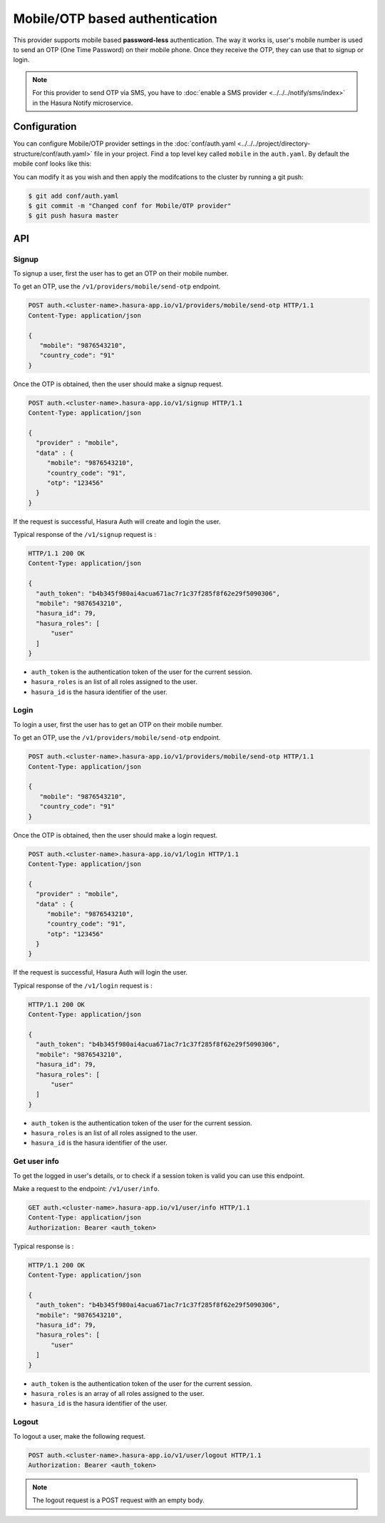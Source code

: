 .. .. meta::
   :description: Hasura Auth mobile provider
   :keywords: hasura, users, signup, login, mobile, verify mobile


Mobile/OTP based authentication
===============================

This provider supports mobile based **password-less** authentication. The way it
works is, user's mobile number is used to send an OTP (One Time Password) on their mobile phone.
Once they receive the OTP, they can use that to signup or login.


.. note::

  For this provider to send OTP via SMS, you have to :doc:`enable a SMS provider <../../../notify/sms/index>` in
  the Hasura Notify microservice.

Configuration
-------------

You can configure Mobile/OTP provider settings in the :doc:`conf/auth.yaml <../../../project/directory-structure/conf/auth.yaml>` file in your project. Find a top level key called ``mobile`` in the ``auth.yaml``. By default the mobile conf looks like this:

.. snippet:: yaml
    :filename: auth.yaml

    mobile:
      # Template for the SMS that is sent. This is a Jinja template. Leave the
      # "{{otp}}" as it is. It will be used by the auth service to inject the
      # actual token.
      smsTemplate: |
        Verify your acccount with {{ cluster.name }}! Your OTP is {{ "{{otp}}" }}.
      # OTP expiry time in minutes
      otpExpiryTime: "15"
      # OTP length is optional. default value is 6
      otpLength: "6"

You can modify it as you wish and then apply the modifcations to the cluster by running a git push:

.. code-block:: bash

  $ git add conf/auth.yaml
  $ git commit -m "Changed conf for Mobile/OTP provider"
  $ git push hasura master

API
---

Signup
~~~~~~

To signup a user, first the user has to get an OTP on their mobile number.

To get an OTP, use the ``/v1/providers/mobile/send-otp`` endpoint.

.. code-block:: http

   POST auth.<cluster-name>.hasura-app.io/v1/providers/mobile/send-otp HTTP/1.1
   Content-Type: application/json

   {
      "mobile": "9876543210",
      "country_code": "91"
   }


Once the OTP is obtained, then the user should make a signup request.

.. code-block:: http

   POST auth.<cluster-name>.hasura-app.io/v1/signup HTTP/1.1
   Content-Type: application/json

   {
     "provider" : "mobile",
     "data" : {
        "mobile": "9876543210",
        "country_code": "91",
        "otp": "123456"
     }
   }


If the request is successful, Hasura Auth will create and login the user.

Typical response of the ``/v1/signup`` request is :

.. code-block:: http

   HTTP/1.1 200 OK
   Content-Type: application/json

   {
     "auth_token": "b4b345f980ai4acua671ac7r1c37f285f8f62e29f5090306",
     "mobile": "9876543210",
     "hasura_id": 79,
     "hasura_roles": [
         "user"
     ]
   }

* ``auth_token``  is the authentication token of the user for the current
  session.

* ``hasura_roles``  is an list of all roles assigned to the user.

* ``hasura_id``  is the hasura identifier of the user.


Login
~~~~~

To login a user, first the user has to get an OTP on their mobile number.

To get an OTP, use the ``/v1/providers/mobile/send-otp`` endpoint.

.. code-block:: http

   POST auth.<cluster-name>.hasura-app.io/v1/providers/mobile/send-otp HTTP/1.1
   Content-Type: application/json

   {
      "mobile": "9876543210",
      "country_code": "91"
   }


Once the OTP is obtained, then the user should make a login request.

.. code-block:: http

   POST auth.<cluster-name>.hasura-app.io/v1/login HTTP/1.1
   Content-Type: application/json

   {
     "provider" : "mobile",
     "data" : {
        "mobile": "9876543210",
        "country_code": "91",
        "otp": "123456"
     }
   }

If the request is successful, Hasura Auth will login the user.

Typical response of the ``/v1/login`` request is :

.. code-block:: http

   HTTP/1.1 200 OK
   Content-Type: application/json

   {
     "auth_token": "b4b345f980ai4acua671ac7r1c37f285f8f62e29f5090306",
     "mobile": "9876543210",
     "hasura_id": 79,
     "hasura_roles": [
         "user"
     ]
   }


* ``auth_token``  is the authentication token of the user for the current
  session.

* ``hasura_roles``  is an list of all roles assigned to the user.

* ``hasura_id``  is the hasura identifier of the user.


Get user info
~~~~~~~~~~~~~

To get the logged in user's details, or to check if a session token is valid
you can use this endpoint.

Make a request to the endpoint: ``/v1/user/info``.

.. code-block:: http

   GET auth.<cluster-name>.hasura-app.io/v1/user/info HTTP/1.1
   Content-Type: application/json
   Authorization: Bearer <auth_token>


Typical response is :

.. code-block:: http

   HTTP/1.1 200 OK
   Content-Type: application/json

   {
     "auth_token": "b4b345f980ai4acua671ac7r1c37f285f8f62e29f5090306",
     "mobile": "9876543210",
     "hasura_id": 79,
     "hasura_roles": [
         "user"
     ]
   }

* ``auth_token``  is the authentication token of the user for the current
  session.
* ``hasura_roles``  is an array of all roles assigned to the user.

* ``hasura_id``  is the hasura identifier of the user.


Logout
~~~~~~

To logout a user, make the following request.

.. code-block:: http

   POST auth.<cluster-name>.hasura-app.io/v1/user/logout HTTP/1.1
   Authorization: Bearer <auth_token>

.. note::
    The logout request is a POST request with an empty body.
